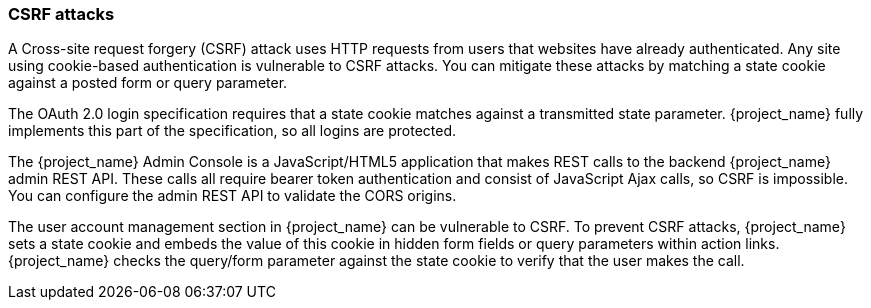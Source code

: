 
=== CSRF attacks

A Cross-site request forgery (CSRF) attack uses HTTP requests from users that websites have already authenticated. Any site using cookie-based authentication is vulnerable to CSRF attacks. You can mitigate these attacks by matching a state cookie against a posted form or query parameter.

The OAuth 2.0 login specification requires that a state cookie matches against a transmitted state parameter. {project_name} fully implements this part of the specification, so all logins are protected.

The {project_name} Admin Console is a JavaScript/HTML5 application that makes REST calls to the backend {project_name} admin REST API. These calls all require bearer token authentication and consist of JavaScript Ajax calls, so CSRF is impossible. You can configure the admin REST API to validate the CORS origins.

The user account management section in {project_name} can be vulnerable to CSRF. To prevent CSRF attacks, {project_name} sets a state cookie and embeds the value of this cookie in hidden form fields or query parameters within action links. {project_name} checks the query/form parameter against the state cookie to verify that the user makes the call.
